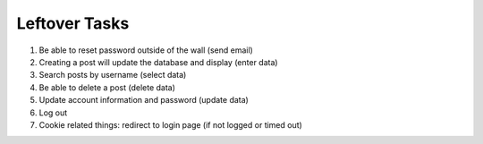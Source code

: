 Leftover Tasks
-------------------------------------

1. Be able to reset password outside of the wall (send email)

2. Creating a post will update the database and display (enter data)

3. Search posts by username (select data)

4. Be able to delete a post (delete data)

5. Update account information and password (update data)

6. Log out

7. Cookie related things: redirect to login page (if not logged or timed out) 
